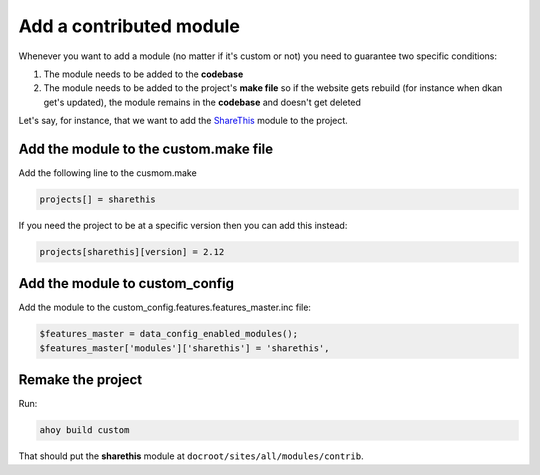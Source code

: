 Add a contributed module
------------------------

Whenever you want to add a module (no matter if it's custom or not) you need to guarantee two specific conditions:

1. The module needs to be added to the **codebase**
2. The module needs to be added to the project's **make file** so if the website gets rebuild (for instance when dkan get's updated), the module remains in the **codebase** and doesn't get deleted

Let's say, for instance, that we want to add the `ShareThis <https://www.drupal.org/project/sharethis>`_ module to the project.

Add the module to the custom.make file
^^^^^^^^^^^^^^^^^^^^^^^^^^^^^^^^^^^^^^

Add the following line to the cusmom.make

.. code-block:: bash

  projects[] = sharethis

If you need the project to be at a specific version then you can add this instead:

.. code-block:: bash

  projects[sharethis][version] = 2.12


Add the module to custom_config
^^^^^^^^^^^^^^^^^^^^^^^^^^^^^^^

Add the module to the custom_config.features.features_master.inc file:

.. code-block:: bash

  $features_master = data_config_enabled_modules();
  $features_master['modules']['sharethis'] = 'sharethis',

Remake the project
^^^^^^^^^^^^^^^^^^^^^^^^^^^^^^^

Run:

.. code-block:: bash

  ahoy build custom

That should put the **sharethis** module at ``docroot/sites/all/modules/contrib``.
